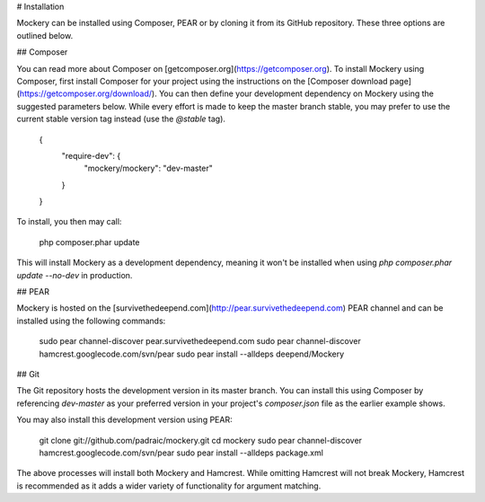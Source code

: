 # Installation

Mockery can be installed using Composer, PEAR or by cloning it from its GitHub repository.
These three options are outlined below.


## Composer

You can read more about Composer on [getcomposer.org](https://getcomposer.org). To install Mockery
using Composer, first install Composer for your project using the instructions on the
[Composer download page](https://getcomposer.org/download/). You can then define your development
dependency on Mockery using the suggested parameters below. While every effort is made to keep the
master branch stable, you may prefer to use the current stable version tag instead (use the
`@stable` tag).

    {
        "require-dev": {
            "mockery/mockery": "dev-master"
        }
    }

To install, you then may call:

    php composer.phar update

This will install Mockery as a development dependency, meaning it won't be installed when using
`php composer.phar update --no-dev` in production.


## PEAR

Mockery is hosted on the [survivethedeepend.com](http://pear.survivethedeepend.com) PEAR channel and
can be installed using the following commands:

    sudo pear channel-discover pear.survivethedeepend.com
    sudo pear channel-discover hamcrest.googlecode.com/svn/pear
    sudo pear install --alldeps deepend/Mockery


## Git

The Git repository hosts the development version in its master branch. You can
install this using Composer by referencing `dev-master` as your preferred version
in your project's `composer.json` file as the earlier example shows.

You may also install this development version using PEAR:

    git clone git://github.com/padraic/mockery.git
    cd mockery
    sudo pear channel-discover hamcrest.googlecode.com/svn/pear
    sudo pear install --alldeps package.xml

The above processes will install both Mockery and Hamcrest.
While omitting Hamcrest will not break Mockery, Hamcrest is recommended
as it adds a wider variety of functionality for argument matching.
